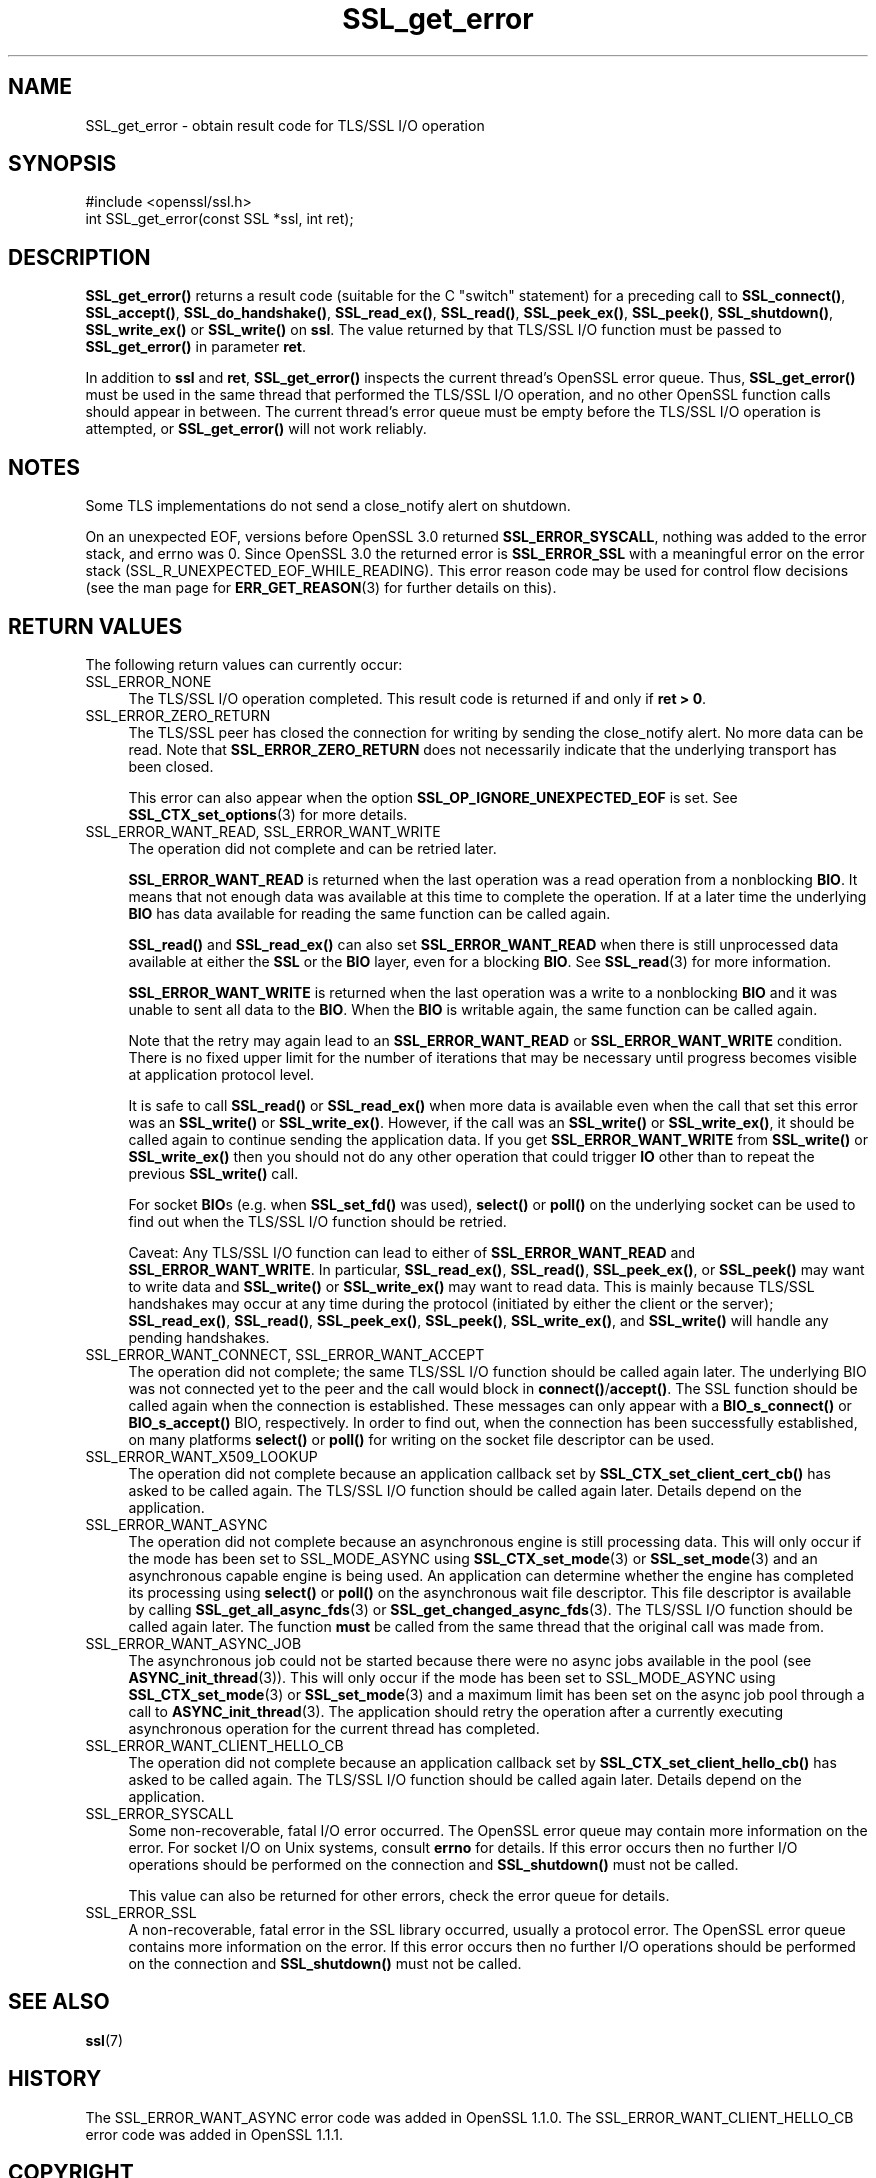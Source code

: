 .\"	$NetBSD: SSL_get_error.3,v 1.25 2024/09/08 13:08:34 christos Exp $
.\"
.\" -*- mode: troff; coding: utf-8 -*-
.\" Automatically generated by Pod::Man 5.01 (Pod::Simple 3.43)
.\"
.\" Standard preamble:
.\" ========================================================================
.de Sp \" Vertical space (when we can't use .PP)
.if t .sp .5v
.if n .sp
..
.de Vb \" Begin verbatim text
.ft CW
.nf
.ne \\$1
..
.de Ve \" End verbatim text
.ft R
.fi
..
.\" \*(C` and \*(C' are quotes in nroff, nothing in troff, for use with C<>.
.ie n \{\
.    ds C` ""
.    ds C' ""
'br\}
.el\{\
.    ds C`
.    ds C'
'br\}
.\"
.\" Escape single quotes in literal strings from groff's Unicode transform.
.ie \n(.g .ds Aq \(aq
.el       .ds Aq '
.\"
.\" If the F register is >0, we'll generate index entries on stderr for
.\" titles (.TH), headers (.SH), subsections (.SS), items (.Ip), and index
.\" entries marked with X<> in POD.  Of course, you'll have to process the
.\" output yourself in some meaningful fashion.
.\"
.\" Avoid warning from groff about undefined register 'F'.
.de IX
..
.nr rF 0
.if \n(.g .if rF .nr rF 1
.if (\n(rF:(\n(.g==0)) \{\
.    if \nF \{\
.        de IX
.        tm Index:\\$1\t\\n%\t"\\$2"
..
.        if !\nF==2 \{\
.            nr % 0
.            nr F 2
.        \}
.    \}
.\}
.rr rF
.\" ========================================================================
.\"
.IX Title "SSL_get_error 3"
.TH SSL_get_error 3 2024-09-03 3.0.15 OpenSSL
.\" For nroff, turn off justification.  Always turn off hyphenation; it makes
.\" way too many mistakes in technical documents.
.if n .ad l
.nh
.SH NAME
SSL_get_error \- obtain result code for TLS/SSL I/O operation
.SH SYNOPSIS
.IX Header "SYNOPSIS"
.Vb 1
\& #include <openssl/ssl.h>
\&
\& int SSL_get_error(const SSL *ssl, int ret);
.Ve
.SH DESCRIPTION
.IX Header "DESCRIPTION"
\&\fBSSL_get_error()\fR returns a result code (suitable for the C "switch"
statement) for a preceding call to \fBSSL_connect()\fR, \fBSSL_accept()\fR, \fBSSL_do_handshake()\fR,
\&\fBSSL_read_ex()\fR, \fBSSL_read()\fR, \fBSSL_peek_ex()\fR, \fBSSL_peek()\fR, \fBSSL_shutdown()\fR,
\&\fBSSL_write_ex()\fR or \fBSSL_write()\fR on \fBssl\fR.  The value returned by that TLS/SSL I/O
function must be passed to \fBSSL_get_error()\fR in parameter \fBret\fR.
.PP
In addition to \fBssl\fR and \fBret\fR, \fBSSL_get_error()\fR inspects the
current thread's OpenSSL error queue.  Thus, \fBSSL_get_error()\fR must be
used in the same thread that performed the TLS/SSL I/O operation, and no
other OpenSSL function calls should appear in between.  The current
thread's error queue must be empty before the TLS/SSL I/O operation is
attempted, or \fBSSL_get_error()\fR will not work reliably.
.SH NOTES
.IX Header "NOTES"
Some TLS implementations do not send a close_notify alert on shutdown.
.PP
On an unexpected EOF, versions before OpenSSL 3.0 returned
\&\fBSSL_ERROR_SYSCALL\fR, nothing was added to the error stack, and errno was 0.
Since OpenSSL 3.0 the returned error is \fBSSL_ERROR_SSL\fR with a meaningful
error on the error stack (SSL_R_UNEXPECTED_EOF_WHILE_READING). This error reason
code may be used for control flow decisions (see the man page for
\&\fBERR_GET_REASON\fR\|(3) for further details on this).
.SH "RETURN VALUES"
.IX Header "RETURN VALUES"
The following return values can currently occur:
.IP SSL_ERROR_NONE 4
.IX Item "SSL_ERROR_NONE"
The TLS/SSL I/O operation completed.  This result code is returned
if and only if \fBret > 0\fR.
.IP SSL_ERROR_ZERO_RETURN 4
.IX Item "SSL_ERROR_ZERO_RETURN"
The TLS/SSL peer has closed the connection for writing by sending the
close_notify alert.
No more data can be read.
Note that \fBSSL_ERROR_ZERO_RETURN\fR does not necessarily
indicate that the underlying transport has been closed.
.Sp
This error can also appear when the option \fBSSL_OP_IGNORE_UNEXPECTED_EOF\fR
is set. See \fBSSL_CTX_set_options\fR\|(3) for more details.
.IP "SSL_ERROR_WANT_READ, SSL_ERROR_WANT_WRITE" 4
.IX Item "SSL_ERROR_WANT_READ, SSL_ERROR_WANT_WRITE"
The operation did not complete and can be retried later.
.Sp
\&\fBSSL_ERROR_WANT_READ\fR is returned when the last operation was a read
operation from a nonblocking \fBBIO\fR.
It means that not enough data was available at this time to complete the
operation.
If at a later time the underlying \fBBIO\fR has data available for reading the same
function can be called again.
.Sp
\&\fBSSL_read()\fR and \fBSSL_read_ex()\fR can also set \fBSSL_ERROR_WANT_READ\fR when there is
still unprocessed data available at either the \fBSSL\fR or the \fBBIO\fR layer, even
for a blocking \fBBIO\fR.
See \fBSSL_read\fR\|(3) for more information.
.Sp
\&\fBSSL_ERROR_WANT_WRITE\fR is returned when the last operation was a write
to a nonblocking \fBBIO\fR and it was unable to sent all data to the \fBBIO\fR.
When the \fBBIO\fR is writable again, the same function can be called again.
.Sp
Note that the retry may again lead to an \fBSSL_ERROR_WANT_READ\fR or
\&\fBSSL_ERROR_WANT_WRITE\fR condition.
There is no fixed upper limit for the number of iterations that
may be necessary until progress becomes visible at application
protocol level.
.Sp
It is safe to call \fBSSL_read()\fR or \fBSSL_read_ex()\fR when more data is available
even when the call that set this error was an \fBSSL_write()\fR or \fBSSL_write_ex()\fR.
However, if the call was an \fBSSL_write()\fR or \fBSSL_write_ex()\fR, it should be called
again to continue sending the application data. If you get \fBSSL_ERROR_WANT_WRITE\fR
from \fBSSL_write()\fR or \fBSSL_write_ex()\fR then you should not do any other operation
that could trigger \fBIO\fR other than to repeat the previous \fBSSL_write()\fR call.
.Sp
For socket \fBBIO\fRs (e.g. when \fBSSL_set_fd()\fR was used), \fBselect()\fR or
\&\fBpoll()\fR on the underlying socket can be used to find out when the
TLS/SSL I/O function should be retried.
.Sp
Caveat: Any TLS/SSL I/O function can lead to either of
\&\fBSSL_ERROR_WANT_READ\fR and \fBSSL_ERROR_WANT_WRITE\fR.
In particular,
\&\fBSSL_read_ex()\fR, \fBSSL_read()\fR, \fBSSL_peek_ex()\fR, or \fBSSL_peek()\fR may want to write data
and \fBSSL_write()\fR or \fBSSL_write_ex()\fR may want to read data.
This is mainly because
TLS/SSL handshakes may occur at any time during the protocol (initiated by
either the client or the server); \fBSSL_read_ex()\fR, \fBSSL_read()\fR, \fBSSL_peek_ex()\fR,
\&\fBSSL_peek()\fR, \fBSSL_write_ex()\fR, and \fBSSL_write()\fR will handle any pending handshakes.
.IP "SSL_ERROR_WANT_CONNECT, SSL_ERROR_WANT_ACCEPT" 4
.IX Item "SSL_ERROR_WANT_CONNECT, SSL_ERROR_WANT_ACCEPT"
The operation did not complete; the same TLS/SSL I/O function should be
called again later. The underlying BIO was not connected yet to the peer
and the call would block in \fBconnect()\fR/\fBaccept()\fR. The SSL function should be
called again when the connection is established. These messages can only
appear with a \fBBIO_s_connect()\fR or \fBBIO_s_accept()\fR BIO, respectively.
In order to find out, when the connection has been successfully established,
on many platforms \fBselect()\fR or \fBpoll()\fR for writing on the socket file descriptor
can be used.
.IP SSL_ERROR_WANT_X509_LOOKUP 4
.IX Item "SSL_ERROR_WANT_X509_LOOKUP"
The operation did not complete because an application callback set by
\&\fBSSL_CTX_set_client_cert_cb()\fR has asked to be called again.
The TLS/SSL I/O function should be called again later.
Details depend on the application.
.IP SSL_ERROR_WANT_ASYNC 4
.IX Item "SSL_ERROR_WANT_ASYNC"
The operation did not complete because an asynchronous engine is still
processing data. This will only occur if the mode has been set to SSL_MODE_ASYNC
using \fBSSL_CTX_set_mode\fR\|(3) or \fBSSL_set_mode\fR\|(3) and an asynchronous capable
engine is being used. An application can determine whether the engine has
completed its processing using \fBselect()\fR or \fBpoll()\fR on the asynchronous wait file
descriptor. This file descriptor is available by calling
\&\fBSSL_get_all_async_fds\fR\|(3) or \fBSSL_get_changed_async_fds\fR\|(3). The TLS/SSL I/O
function should be called again later. The function \fBmust\fR be called from the
same thread that the original call was made from.
.IP SSL_ERROR_WANT_ASYNC_JOB 4
.IX Item "SSL_ERROR_WANT_ASYNC_JOB"
The asynchronous job could not be started because there were no async jobs
available in the pool (see \fBASYNC_init_thread\fR\|(3)). This will only occur if the
mode has been set to SSL_MODE_ASYNC using \fBSSL_CTX_set_mode\fR\|(3) or
\&\fBSSL_set_mode\fR\|(3) and a maximum limit has been set on the async job pool
through a call to \fBASYNC_init_thread\fR\|(3). The application should retry the
operation after a currently executing asynchronous operation for the current
thread has completed.
.IP SSL_ERROR_WANT_CLIENT_HELLO_CB 4
.IX Item "SSL_ERROR_WANT_CLIENT_HELLO_CB"
The operation did not complete because an application callback set by
\&\fBSSL_CTX_set_client_hello_cb()\fR has asked to be called again.
The TLS/SSL I/O function should be called again later.
Details depend on the application.
.IP SSL_ERROR_SYSCALL 4
.IX Item "SSL_ERROR_SYSCALL"
Some non-recoverable, fatal I/O error occurred. The OpenSSL error queue may
contain more information on the error. For socket I/O on Unix systems, consult
\&\fBerrno\fR for details. If this error occurs then no further I/O operations should
be performed on the connection and \fBSSL_shutdown()\fR must not be called.
.Sp
This value can also be returned for other errors, check the error queue for
details.
.IP SSL_ERROR_SSL 4
.IX Item "SSL_ERROR_SSL"
A non-recoverable, fatal error in the SSL library occurred, usually a protocol
error.  The OpenSSL error queue contains more information on the error. If this
error occurs then no further I/O operations should be performed on the
connection and \fBSSL_shutdown()\fR must not be called.
.SH "SEE ALSO"
.IX Header "SEE ALSO"
\&\fBssl\fR\|(7)
.SH HISTORY
.IX Header "HISTORY"
The SSL_ERROR_WANT_ASYNC error code was added in OpenSSL 1.1.0.
The SSL_ERROR_WANT_CLIENT_HELLO_CB error code was added in OpenSSL 1.1.1.
.SH COPYRIGHT
.IX Header "COPYRIGHT"
Copyright 2000\-2024 The OpenSSL Project Authors. All Rights Reserved.
.PP
Licensed under the Apache License 2.0 (the "License").  You may not use
this file except in compliance with the License.  You can obtain a copy
in the file LICENSE in the source distribution or at
<https://www.openssl.org/source/license.html>.
